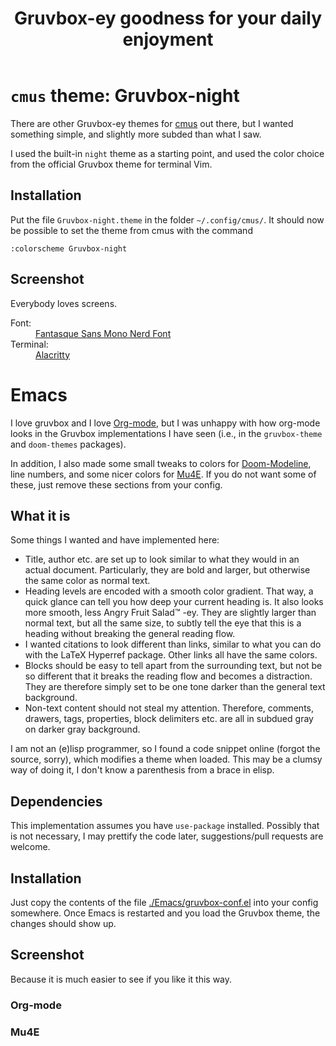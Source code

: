 #+title: Gruvbox-ey goodness for your daily enjoyment
:preamble:
#+startup: overview indent entitiespretty inlineimages
:end:
* ~cmus~ theme: Gruvbox-night
There are other Gruvbox-ey themes for [[https://cmus.github.io/][cmus]] out there, but I wanted
something simple, and slightly more subded than what I saw.

I used the built-in ~night~ theme as a starting point, and used the
color choice from the official Gruvbox theme for terminal Vim.

** Installation
Put the file ~Gruvbox-night.theme~ in the folder ~~/.config/cmus/~. 
It should now be possible to set the theme from cmus with the command

#+begin_src 
:colorscheme Gruvbox-night
#+end_src

** Screenshot

Everybody loves screens.

#+attr_org: :width 800px
#+attr_html: :width 800px
[[./cmus/cmus_Gruvbox-night_Screenshot.png]]


- Font: :: [[https://github.com/ryanoasis/nerd-fonts/tree/master/patched-fonts/FantasqueSansMono][Fantasque Sans Mono Nerd Font]]
- Terminal: :: [[https://github.com/alacritty/alacritty][Alacritty]]

* Emacs
I love gruvbox and I love [[https://www.orgmode.org][Org-mode]], but I was unhappy with how
org-mode looks in the Gruvbox implementations I have seen (i.e., in
the ~gruvbox-theme~ and ~doom-themes~ packages).

In addition, I also made some small tweaks to colors for
[[https://github.com/seagle0128/doom-modeline][Doom-Modeline]], line numbers, and some nicer colors for [[https://www.djcbsoftware.nl/code/mu/mu4e.html][Mu4E]]. If you do
not want some of these, just remove these sections from your config. 

** What it is
Some things I wanted and have implemented here:
- Title, author etc. are set up to look similar to what they would in
  an actual document. Particularly, they are bold and larger, but
  otherwise the same color as normal text. 
- Heading levels are encoded with a smooth color gradient. That way, a
  quick glance can tell you how deep your current heading is. It also
  looks more smooth, less Angry Fruit Salad™ -ey. They are slightly
  larger than normal text, but all the same size, to subtly tell the
  eye that this is a heading without breaking the general reading
  flow. 
- I wanted citations to look different than links, similar to what you
  can do with the \LaTeX Hyperref package. Other links all have the
  same colors. 
- Blocks should be easy to tell apart from the surrounding text, but
  not be so different that it breaks the reading flow and becomes a
  distraction. They are therefore simply set to be one tone darker
  than the general text background. 
- Non-text content should not steal my attention. Therefore, comments,
  drawers, tags, properties, block delimiters etc. are all in subdued
  gray on darker gray background.

I am not an (e)lisp programmer, so I found a code snippet online
(forgot the source, sorry), which modifies a theme when loaded. This
may be a clumsy way of doing it, I don't know a parenthesis from a
brace in elisp. 

** Dependencies
This implementation assumes you have ~use-package~ installed. Possibly
that is not necessary, I may prettify the code later, suggestions/pull
requests are welcome.

** Installation
Just copy the contents of the file [[./Emacs/gruvbox-conf.el]] into your
config somewhere. Once Emacs is restarted and you load the Gruvbox
theme, the changes should show up. 

** Screenshot
Because it is much easier to see if you like it this way. 

*** Org-mode

#+attr_org: :width 700px
[[./Emacs/My-Gruvbox.png]]

*** Mu4E

#+attr_org: :width 700px
[[./Emacs/Mu4E-overview.png]]

